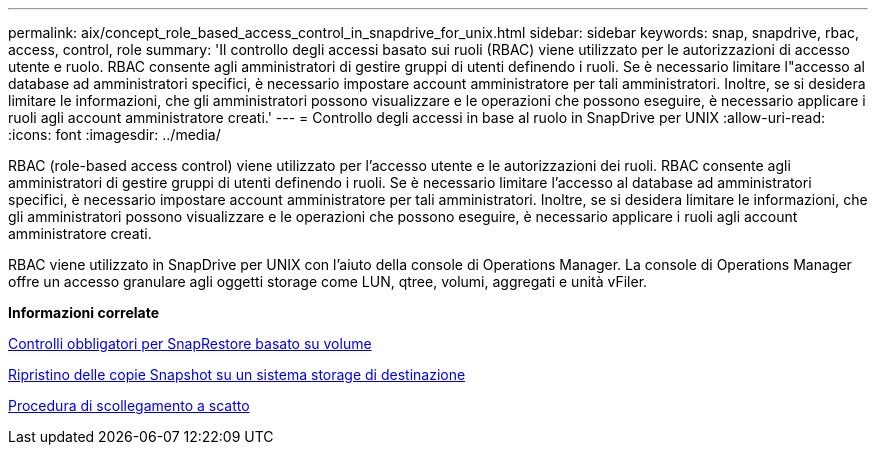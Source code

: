 ---
permalink: aix/concept_role_based_access_control_in_snapdrive_for_unix.html 
sidebar: sidebar 
keywords: snap, snapdrive, rbac, access, control, role 
summary: 'Il controllo degli accessi basato sui ruoli (RBAC) viene utilizzato per le autorizzazioni di accesso utente e ruolo. RBAC consente agli amministratori di gestire gruppi di utenti definendo i ruoli. Se è necessario limitare l"accesso al database ad amministratori specifici, è necessario impostare account amministratore per tali amministratori. Inoltre, se si desidera limitare le informazioni, che gli amministratori possono visualizzare e le operazioni che possono eseguire, è necessario applicare i ruoli agli account amministratore creati.' 
---
= Controllo degli accessi in base al ruolo in SnapDrive per UNIX
:allow-uri-read: 
:icons: font
:imagesdir: ../media/


[role="lead"]
RBAC (role-based access control) viene utilizzato per l'accesso utente e le autorizzazioni dei ruoli. RBAC consente agli amministratori di gestire gruppi di utenti definendo i ruoli. Se è necessario limitare l'accesso al database ad amministratori specifici, è necessario impostare account amministratore per tali amministratori. Inoltre, se si desidera limitare le informazioni, che gli amministratori possono visualizzare e le operazioni che possono eseguire, è necessario applicare i ruoli agli account amministratore creati.

RBAC viene utilizzato in SnapDrive per UNIX con l'aiuto della console di Operations Manager. La console di Operations Manager offre un accesso granulare agli oggetti storage come LUN, qtree, volumi, aggregati e unità vFiler.

*Informazioni correlate*

xref:concept_mandatory_checks_for_volume_based_snaprestore.adoc[Controlli obbligatori per SnapRestore basato su volume]

xref:concept_restoring_snapshotcopies_ona_destination_storagesystem.adoc[Ripristino delle copie Snapshot su un sistema storage di destinazione]

xref:concept_snap_disconnect_procedure.adoc[Procedura di scollegamento a scatto]
